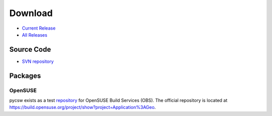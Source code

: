 .. _download:

Download
========

* `Current Release <https://sourceforge.net/projects/pycsw/files/0.1.0/>`_

* `All Releases <http://sourceforge.net/projects/pycsw/files/>`_

Source Code
------------------

* `SVN repository <https://pycsw.svn.sourceforge.net/svnroot/pycsw/trunk>`_

Packages
--------

OpenSUSE
********

pycsw exists as a test `repository <http://software.opensuse.org/search?q=pycsw&baseproject=openSUSE%3A11.4&lang=en&include_home=true&exclude_debug=true>`_ for OpenSUSE Build Services (OBS).  The official repository is located at https://build.opensuse.org/project/show?project=Application%3AGeo.

.. seealso::
  `Instructions <https://sourceforge.net/mailarchive/forum.php?thread_name=4D7820D7.4040208%40gmail.com&forum_name=pycsw-devel>`_ on how to build pycsw on OpenSUSE.
